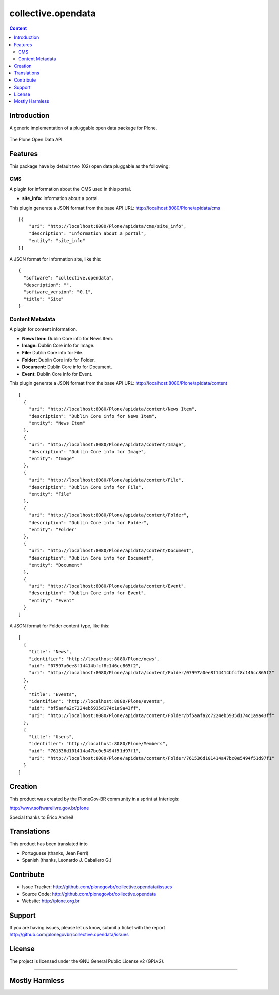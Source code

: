 collective.opendata
===================

.. contents:: Content
   :depth: 2

Introduction
------------

A generic implementation of a pluggable open data package for Plone.

.. figure:: https://raw.github.com/plonegovbr/collective.opendata/master/open-data.png
  :align: center
  :height: 416px
  :width: 545px
  :alt: The Plone Open Data API.

  The Plone Open Data API.

Features
--------

This package have by default two (02) open data pluggable as the following:

CMS
...

A plugin for information about the CMS used in this portal.

* **site_info:** Information about a portal.

This plugin generate a JSON format from the base API URL: http://localhost:8080/Plone/apidata/cms

::

    [{
        "uri": "http://localhost:8080/Plone/apidata/cms/site_info",
        "description": "Information about a portal",
        "entity": "site_info"
    }]

A JSON format for Information site, like this:

::

  {
    "software": "collective.opendata",
    "description": "",
    "software_version": "0.1",
    "title": "Site"
  }

Content Metadata
................

A plugin for content information.

* **News Item:** Dublin Core info for News Item.

* **Image:** Dublin Core info for Image.

* **File:** Dublin Core info for File.

* **Folder:** Dublin Core info for Folder.

* **Document:** Dublin Core info for Document.

* **Event:** Dublin Core info for Event.

This plugin generate a JSON format from the base API URL: http://localhost:8080/Plone/apidata/content

::

  [
    {
      "uri": "http://localhost:8080/Plone/apidata/content/News Item",
      "description": "Dublin Core info for News Item",
      "entity": "News Item"
    },
    {
      "uri": "http://localhost:8080/Plone/apidata/content/Image",
      "description": "Dublin Core info for Image",
      "entity": "Image"
    },
    {
      "uri": "http://localhost:8080/Plone/apidata/content/File",
      "description": "Dublin Core info for File",
      "entity": "File"
    },
    {
      "uri": "http://localhost:8080/Plone/apidata/content/Folder",
      "description": "Dublin Core info for Folder",
      "entity": "Folder"
    },
    {
      "uri": "http://localhost:8080/Plone/apidata/content/Document",
      "description": "Dublin Core info for Document",
      "entity": "Document"
    },
    {
      "uri": "http://localhost:8080/Plone/apidata/content/Event",
      "description": "Dublin Core info for Event",
      "entity": "Event"
    }
  ]

A JSON format for Folder content type, like this:

::

  [
    {
      "title": "News",
      "identifier": "http://localhost:8080/Plone/news",
      "uid": "07997a0ee8f14414bfcf8c146cc865f2",
      "uri": "http://localhost:8080/Plone/apidata/content/Folder/07997a0ee8f14414bfcf8c146cc865f2"
    },
    {
      "title": "Events",
      "identifier": "http://localhost:8080/Plone/events",
      "uid": "bf5aafa2c7224eb5935d174c1a9a43ff",
      "uri": "http://localhost:8080/Plone/apidata/content/Folder/bf5aafa2c7224eb5935d174c1a9a43ff"
    },
    {
      "title": "Users",
      "identifier": "http://localhost:8080/Plone/Members",
      "uid": "761536d101414a47bc0e5494f51d97f1",
      "uri": "http://localhost:8080/Plone/apidata/content/Folder/761536d101414a47bc0e5494f51d97f1"
    }
  ]


Creation
--------

This product was created by the PloneGov-BR community in a sprint at Interlegis:

http://www.softwarelivre.gov.br/plone

Special thanks to Érico Andrei!


Translations
------------

This product has been translated into

- Portuguese (thanks, Jean Ferri)
- Spanish (thanks, Leonardo J. Caballero G.)


Contribute
----------

- Issue Tracker: http://github.com/plonegovbr/collective.opendata/issues

- Source Code: http://github.com/plonegovbr/collective.opendata

- Website: http://plone.org.br

Support
-------

If you are having issues, please let us know, submit a ticket with the report http://github.com/plonegovbr/collective.opendata/issues

License
-------

The project is licensed under the GNU General Public License v2 (GPLv2).

----

Mostly Harmless
---------------

.. image:: https://secure.travis-ci.org/plonegovbr/collective.opendata.png?branch=master
    :alt: Travis CI badge
    :target: http://travis-ci.org/plonegovbr/collective.opendata

.. image:: https://coveralls.io/repos/plonegovbr/collective.opendata/badge.png?branch=master
    :alt: Coveralls badge
    :target: https://coveralls.io/r/plonegovbr/collective.opendata
